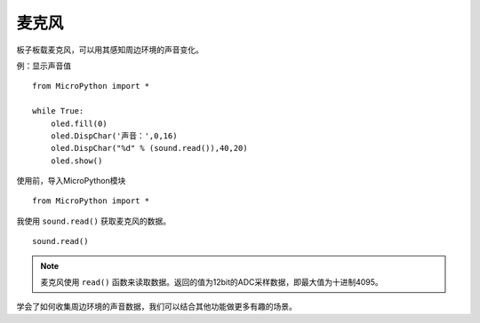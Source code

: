 麦克风
=============

板子板载麦克风，可以用其感知周边环境的声音变化。

例：显示声音值
::
    from MicroPython import *
    
    while True:
        oled.fill(0) 
        oled.DispChar('声音：',0,16)
        oled.DispChar("%d" % (sound.read()),40,20)
        oled.show()


使用前，导入MicroPython模块
::

  from MicroPython import *

我使用 ``sound.read()`` 获取麦克风的数据。
::

    sound.read()



.. Note::

    麦克风使用 ``read()`` 函数来读取数据。返回的值为12bit的ADC采样数据，即最大值为十进制4095。


学会了如何收集周边环境的声音数据，我们可以结合其他功能做更多有趣的场景。

